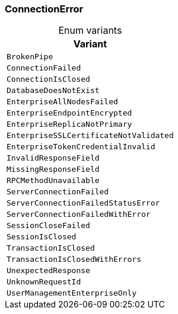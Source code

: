 [#_enum_ConnectionError]
=== ConnectionError

[caption=""]
.Enum variants
// tag::enum_constants[]
[cols="~"]
[options="header"]
|===
|Variant
a| `BrokenPipe`
a| `ConnectionFailed`
a| `ConnectionIsClosed`
a| `DatabaseDoesNotExist`
a| `EnterpriseAllNodesFailed`
a| `EnterpriseEndpointEncrypted`
a| `EnterpriseReplicaNotPrimary`
a| `EnterpriseSSLCertificateNotValidated`
a| `EnterpriseTokenCredentialInvalid`
a| `InvalidResponseField`
a| `MissingResponseField`
a| `RPCMethodUnavailable`
a| `ServerConnectionFailed`
a| `ServerConnectionFailedStatusError`
a| `ServerConnectionFailedWithError`
a| `SessionCloseFailed`
a| `SessionIsClosed`
a| `TransactionIsClosed`
a| `TransactionIsClosedWithErrors`
a| `UnexpectedResponse`
a| `UnknownRequestId`
a| `UserManagementEnterpriseOnly`
|===
// end::enum_constants[]

